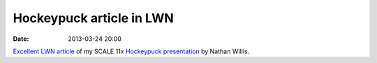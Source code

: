 Hockeypuck article in LWN
######################################
:date: 2013-03-24 20:00

`Excellent LWN article`_ of my SCALE 11x `Hockeypuck presentation`_ by Nathan Willis.

.. _`Excellent LWN article`: https://lwn.net/Articles/542577/
.. _`Hockeypuck presentation`: https://docs.google.com/presentation/d/1-oVBAVgUZwXH4dB4s6sFD42JsbkEkcMPvbIEH3tZXW0/pub?start=false&loop=false&delayms=3000
